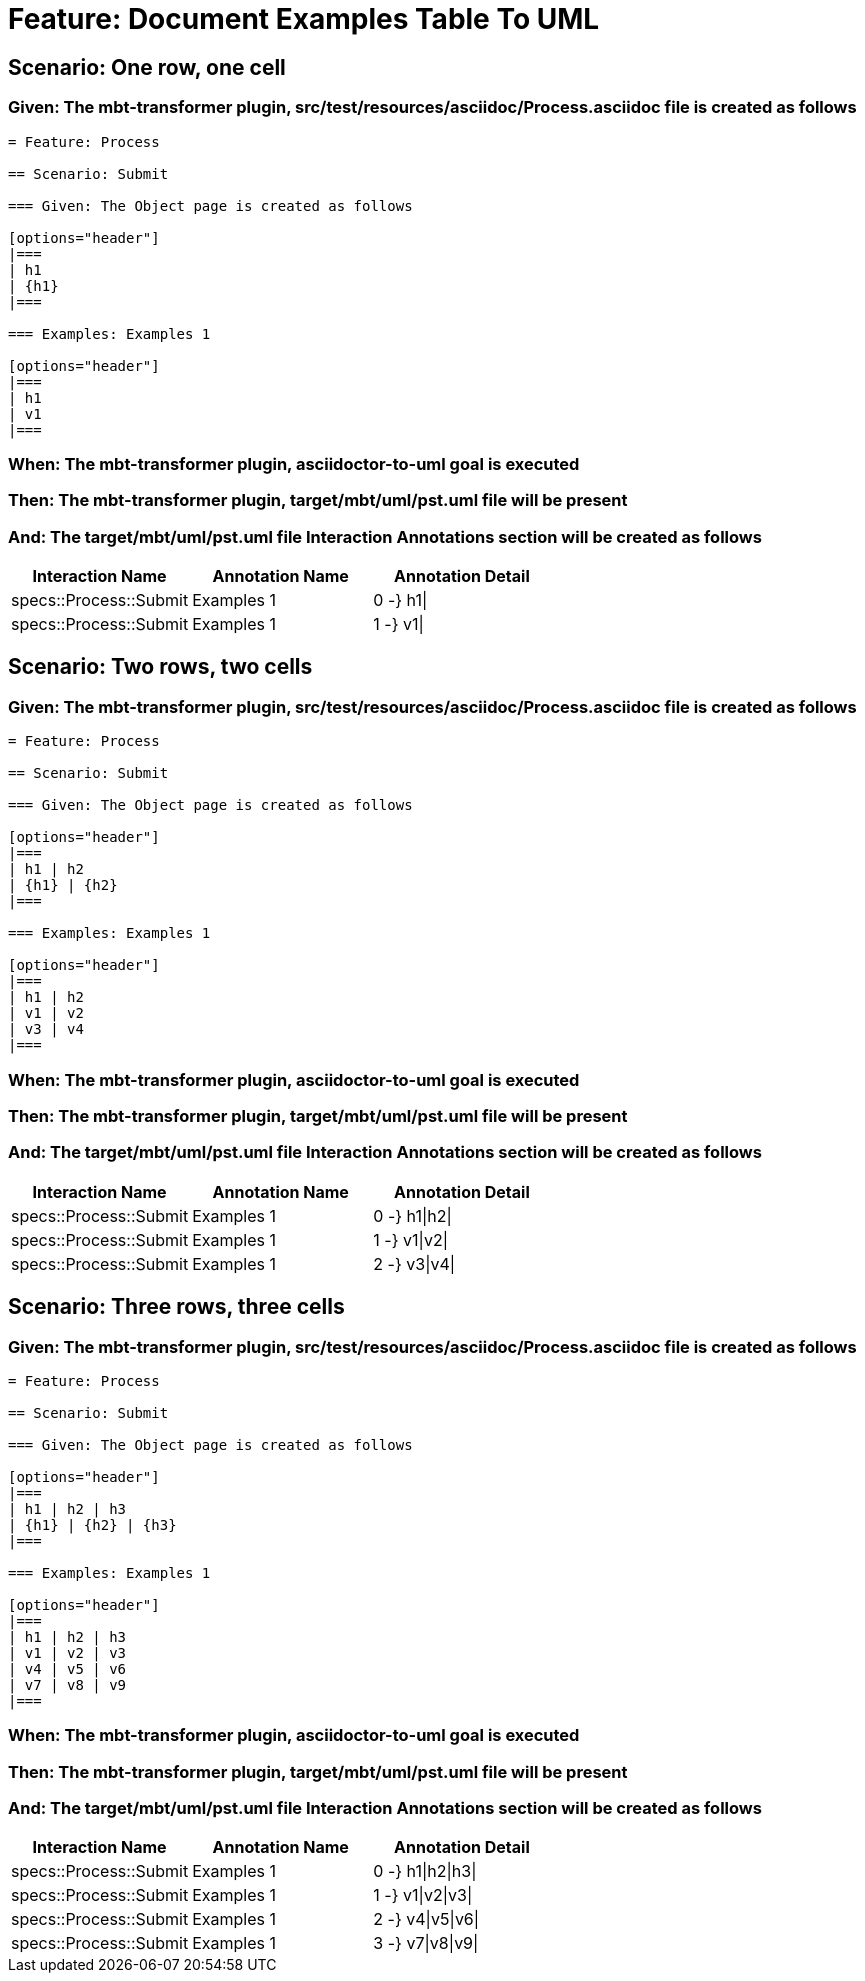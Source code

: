 = Feature: Document Examples Table To UML

== Scenario: One row, one cell

=== Given: The mbt-transformer plugin, src/test/resources/asciidoc/Process.asciidoc file is created as follows

----
= Feature: Process

== Scenario: Submit

=== Given: The Object page is created as follows

[options="header"]
|===
| h1
| {h1}
|===

=== Examples: Examples 1

[options="header"]
|===
| h1
| v1
|===
----

=== When: The mbt-transformer plugin, asciidoctor-to-uml goal is executed

=== Then: The mbt-transformer plugin, target/mbt/uml/pst.uml file will be present

=== And: The target/mbt/uml/pst.uml file Interaction Annotations section will be created as follows

[options="header"]
|===
| Interaction Name | Annotation Name | Annotation Detail
| specs::Process::Submit | Examples 1 | 0 -} h1\|
| specs::Process::Submit | Examples 1 | 1 -} v1\|
|===

== Scenario: Two rows, two cells

=== Given: The mbt-transformer plugin, src/test/resources/asciidoc/Process.asciidoc file is created as follows

----
= Feature: Process

== Scenario: Submit

=== Given: The Object page is created as follows

[options="header"]
|===
| h1 | h2
| {h1} | {h2}
|===

=== Examples: Examples 1

[options="header"]
|===
| h1 | h2
| v1 | v2
| v3 | v4
|===
----

=== When: The mbt-transformer plugin, asciidoctor-to-uml goal is executed

=== Then: The mbt-transformer plugin, target/mbt/uml/pst.uml file will be present

=== And: The target/mbt/uml/pst.uml file Interaction Annotations section will be created as follows

[options="header"]
|===
| Interaction Name | Annotation Name | Annotation Detail
| specs::Process::Submit | Examples 1 | 0 -} h1\|h2\|
| specs::Process::Submit | Examples 1 | 1 -} v1\|v2\|
| specs::Process::Submit | Examples 1 | 2 -} v3\|v4\|
|===

== Scenario: Three rows, three cells

=== Given: The mbt-transformer plugin, src/test/resources/asciidoc/Process.asciidoc file is created as follows

----
= Feature: Process

== Scenario: Submit

=== Given: The Object page is created as follows

[options="header"]
|===
| h1 | h2 | h3
| {h1} | {h2} | {h3}
|===

=== Examples: Examples 1

[options="header"]
|===
| h1 | h2 | h3
| v1 | v2 | v3
| v4 | v5 | v6
| v7 | v8 | v9
|===
----

=== When: The mbt-transformer plugin, asciidoctor-to-uml goal is executed

=== Then: The mbt-transformer plugin, target/mbt/uml/pst.uml file will be present

=== And: The target/mbt/uml/pst.uml file Interaction Annotations section will be created as follows

[options="header"]
|===
| Interaction Name | Annotation Name | Annotation Detail
| specs::Process::Submit | Examples 1 | 0 -} h1\|h2\|h3\|
| specs::Process::Submit | Examples 1 | 1 -} v1\|v2\|v3\|
| specs::Process::Submit | Examples 1 | 2 -} v4\|v5\|v6\|
| specs::Process::Submit | Examples 1 | 3 -} v7\|v8\|v9\|
|===
